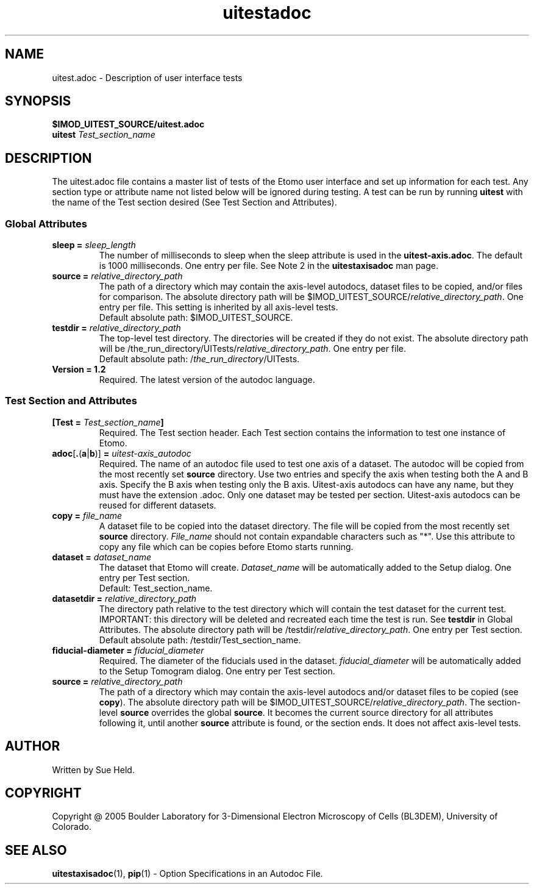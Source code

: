 .TH uitestadoc 1 2.7 BL3DEMC
.na
.nh

.SH NAME
uitest.adoc \- Description of user interface tests

.SH SYNOPSIS
.nf
.B $IMOD_UITEST_SOURCE/uitest.adoc
.B uitest \fITest_section_name
.fi

.SH DESCRIPTION
The uitest.adoc file contains a master list of tests of the Etomo user
interface and set up information for each test.  Any section
type or attribute name not listed below will be ignored during testing.
A test can be run by running \fBuitest\fR with the name of the Test section
desired (See Test Section and Attributes).

.SS Global Attributes

.TP
.B sleep = \fIsleep_length
The number of milliseconds to sleep when the sleep attribute is used in the
\fBuitest-axis.adoc\fR.
The default is 1000 milliseconds.  One entry per file.
See Note 2 in the \fBuitestaxisadoc\fR man page.

.TP
.B source = \fIrelative_directory_path
The path of a directory which may contain the axis-level autodocs,
dataset files to be copied, and/or
files for comparison.  The absolute directory path will be
$IMOD_UITEST_SOURCE/\fIrelative_directory_path\fR.  One entry per file.
This setting is inherited by all axis-level tests.
.nf
Default absolute path:  $IMOD_UITEST_SOURCE.
.fi

.TP
.B testdir = \fIrelative_directory_path\fR
The top-level test directory.  The directories will be created if they do not exist.
The absolute directory path will be
/the_run_directory/UITests/\fIrelative_directory_path\fR.
One entry per file.
.nf
Default absolute path:  /\fIthe_run_directory\fR/UITests.
.fi

.TP
.B Version = 1.2
Required.  The latest version of the autodoc language.

.SS Test Section and Attributes

.TP
.B [Test = \fITest_section_name\fB]\fR
Required.  The Test section header.
Each Test section contains the information to test one instance of Etomo.

.TP
.B adoc\fR[\fB.\fR(\fBa\fR|\fBb\fR)]\fB = \fIuitest-axis_autodoc\fR
Required.  The name of an autodoc file used to test
one axis of a dataset.  The autodoc will be copied from the most recently set \fBsource\fR directory.
Use two entries and specify the axis when testing both the A and B axis.
Specify the B axis when testing only the B axis.  Uitest-axis
autodocs can have any name, but they must have the extension .adoc.  Only one dataset may be tested
per section.  Uitest-axis autodocs can be reused for different datasets.

.TP
.B copy = \fIfile_name\fR
A dataset file to be copied into the dataset directory.
The file will be copied from the most recently set \fBsource\fR directory.
\fIFile_name\fR should not contain expandable characters such as "*".
Use this attribute to copy any file which can be copies before Etomo starts running.

.TP
.B dataset = \fIdataset_name
The dataset that Etomo will create.
\fIDataset_name\fR will be automatically added to the Setup dialog.
One entry per Test section.
.nf
Default:  Test_section_name.
.fi

.TP
.B datasetdir = \fIrelative_directory_path
The directory path relative to the test directory which
will contain the test dataset for the current test.
IMPORTANT:  this directory will be deleted and recreated each time the test is run.
See \fBtestdir\fR in Global Attributes.
The absolute directory path will be /testdir/\fIrelative_directory_path\fR.
One entry per Test section.
.nf
Default absolute path:  /testdir/Test_section_name.
.fi

.TP
.B fiducial-diameter = \fIfiducial_diameter
Required.  The diameter of the fiducials used in the dataset.
\fIfiducial_diameter\fR will be automatically added to the Setup Tomogram dialog.
One entry per Test section.

.TP
.B source = \fIrelative_directory_path\fR
The path of a directory which may contain the axis-level autodocs and/or
dataset files to be copied (see \fBcopy\fR).  The absolute directory path will be
$IMOD_UITEST_SOURCE/\fIrelative_directory_path\fR.
The section-level \fBsource\fR
overrides the global \fBsource\fR.  It becomes the current source directory for all attributes
following it, until another \fBsource\fR attribute is found, or the section ends.  It does not affect
axis-level tests.

.SH AUTHOR
Written by Sue Held.

.SH COPYRIGHT
Copyright @ 2005 Boulder Laboratory for 3-Dimensional Electron Microscopy of
Cells (BL3DEM), University of Colorado.

.SH SEE ALSO
.B uitestaxisadoc\fR(1), \fBpip\fR(1) \- Option Specifications in an Autodoc File.
